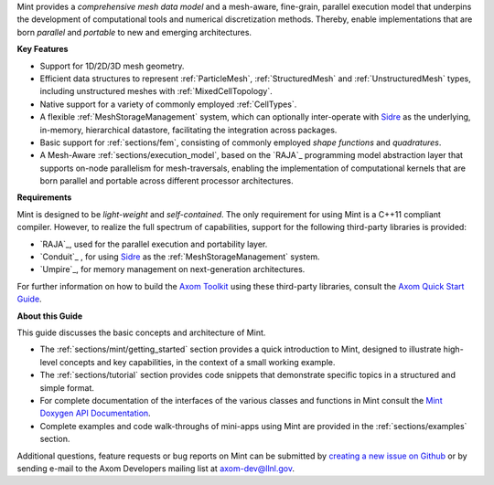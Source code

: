 .. ## Copyright (c) 2017-2019, Lawrence Livermore National Security, LLC and
.. ## other Axom Project Developers. See the top-level COPYRIGHT file for details.
.. ##
.. ## SPDX-License-Identifier: (BSD-3-Clause)

Mint provides a *comprehensive mesh data model* and a mesh-aware, fine-grain,
parallel execution model that underpins the development of
computational tools and numerical discretization methods. Thereby, enable
implementations that are born *parallel* and *portable* to new and emerging
architectures.

**Key Features**

* Support for 1D/2D/3D mesh geometry.

* Efficient data structures to represent :ref:`ParticleMesh`,
  :ref:`StructuredMesh` and :ref:`UnstructuredMesh` types, including
  unstructured meshes with :ref:`MixedCellTopology`.

* Native support for a variety of commonly employed :ref:`CellTypes`.

* A flexible :ref:`MeshStorageManagement` system, which can optionally
  inter-operate with `Sidre <../../../sidre/docs/sphinx/index.html>`_ as the underlying, in-memory, hierarchical
  datastore, facilitating the integration across packages.

* Basic support for :ref:`sections/fem`, consisting of
  commonly employed *shape functions* and *quadratures*.

* A Mesh-Aware :ref:`sections/execution_model`, based on the `RAJA`_ programming
  model abstraction layer that supports on-node parallelism for mesh-traversals,
  enabling the implementation of computational kernels that are born parallel
  and portable across different processor architectures.

**Requirements**

Mint is designed to be *light-weight* and *self-contained*.
The only requirement for using Mint is a C++11 compliant compiler.
However, to realize the full spectrum of capabilities, support for
the following third-party libraries is provided:

* `RAJA`_, used for the parallel execution and portability layer.

* `Conduit`_ , for using `Sidre <../../../sidre/docs/sphinx/index.html>`_ as the :ref:`MeshStorageManagement` system.

* `Umpire`_, for memory management on next-generation architectures.

For further information on how to build the `Axom Toolkit <../../../../index.html>`_ using these
third-party libraries, consult the `Axom Quick Start Guide <../../../../docs/sphinx/quickstart_guide/index.html>`_.

**About this Guide**

This guide discusses the basic concepts and architecture of Mint.

* The :ref:`sections/mint/getting_started` section provides a quick introduction
  to Mint, designed to illustrate high-level concepts and key capabilities, in
  the context of a small working example.

* The :ref:`sections/tutorial` section provides code snippets that
  demonstrate specific topics in a structured and simple format.

* For complete documentation of the interfaces of the various classes and
  functions in Mint consult the `Mint Doxygen API Documentation <../../../../doxygen/html/minttop.html>`_.

* Complete examples and code walk-throughs of mini-apps using Mint are
  provided in the :ref:`sections/examples` section.

Additional questions, feature requests or bug reports on Mint can be submitted
by `creating a new issue on Github <https://github.com/LLNL/axom/issues>`_
or by sending e-mail to the Axom Developers mailing list at axom-dev@llnl.gov.




